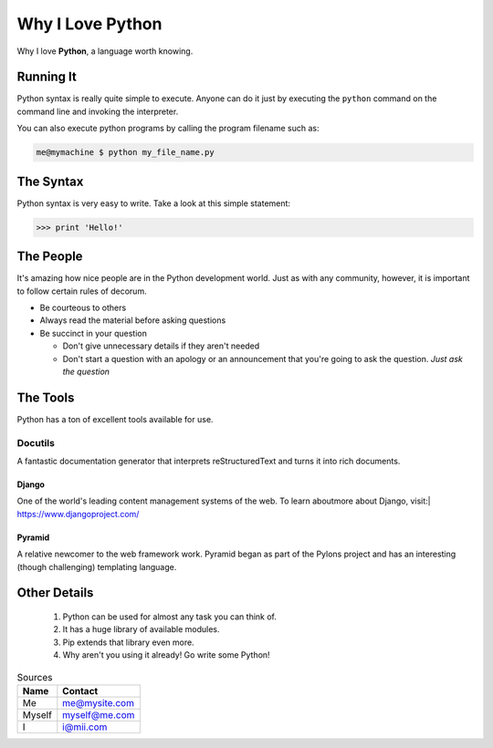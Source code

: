 #################
Why I Love Python
#################

Why I love **Python**, a language worth knowing.

**********
Running It
**********

Python syntax is really quite simple to execute. Anyone can do it just by executing the ``python`` command on the command line and invoking the interpreter.

You can also execute python programs by calling the program filename such as:

.. code:: console

    me@mymachine $ python my_file_name.py

**********
The Syntax
**********

Python syntax is very easy to write. Take a look at this simple statement:

.. code:: python
   
    >>> print 'Hello!'

**********
The People
**********

It's amazing how nice people are in the Python development world. Just as with any community, however, it is important to follow certain rules of decorum.

- Be courteous to others


- Always read the material before asking questions


- Be succinct in your question


  - Don't give unnecessary details if they aren't needed


  - Don't start a question with an apology or an announcement that you're going to ask the question. *Just ask the question*

*********
The Tools
*********

Python has a ton of excellent tools available for use.

========
Docutils
========

A fantastic documentation generator that interprets reStructuredText and turns it into rich documents.

++++++
Django
++++++

One of the world's leading content management systems of the web. To learn aboutmore about Django, visit:| https://www.djangoproject.com/

+++++++
Pyramid
+++++++

A relative newcomer to the web framework work. Pyramid began as part of the Pylons project and has an interesting (though challenging) templating language.

*************
Other Details
*************

  1. Python can be used for almost any task you can think of.
  2. It has a huge library of available modules.
  3. Pip extends that library even more.
  4. Why aren't you using it already! Go write some Python!

.. table:: Sources

   ======== =============
   **Name** **Contact**
   ======== =============
   Me       me@mysite.com
   Myself   myself@me.com
   I        i@mii.com
   ======== =============

                   
                      

